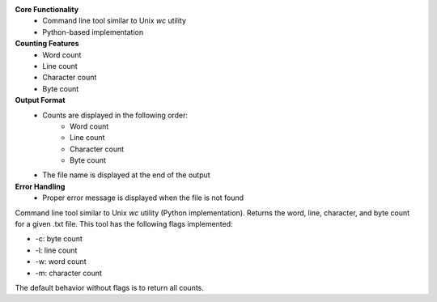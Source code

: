 **Core Functionality**
 * Command line tool similar to Unix `wc` utility
 * Python-based implementation
 
**Counting Features**
    * Word count
    * Line count
    * Character count
    * Byte count
**Output Format**
    * Counts are displayed in the following order:
        * Word count
        * Line count
        * Character count
        * Byte count
    * The file name is displayed at the end of the output
**Error Handling**
    * Proper error message is displayed when the file is not found

Command line tool similar to Unix `wc` utility (Python implementation).
Returns the word, line, character, and byte count for a given .txt file.
This tool has the following flags implemented:

- -c: byte count
- -l: line count
- -w: word count

- -m: character count

The default behavior without flags is to return all counts.